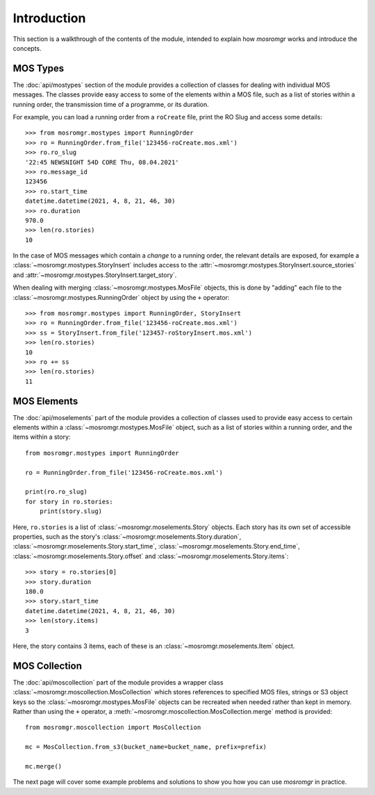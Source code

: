 .. mosromgr: Python library for managing MOS running orders
.. Copyright 2021 BBC
.. SPDX-License-Identifier: Apache-2.0

============
Introduction
============

This section is a walkthrough of the contents of the module, intended to explain
how *mosromgr* works and introduce the concepts.

MOS Types
=========

The :doc:`api/mostypes` section of the module provides a collection of classes
for dealing with individual MOS messages. The classes provide easy access to
some of the elements within a MOS file, such as a list of stories within a
running order, the transmission time of a programme, or its duration.

For example, you can load a running order from a ``roCreate`` file, print the RO
Slug and access some details::

    >>> from mosromgr.mostypes import RunningOrder
    >>> ro = RunningOrder.from_file('123456-roCreate.mos.xml')
    >>> ro.ro_slug
    '22:45 NEWSNIGHT 54D CORE Thu, 08.04.2021'
    >>> ro.message_id
    123456
    >>> ro.start_time
    datetime.datetime(2021, 4, 8, 21, 46, 30)
    >>> ro.duration
    970.0
    >>> len(ro.stories)
    10

In the case of MOS messages which contain a *change* to a running order, the
relevant details are exposed, for example a
:class:`~mosromgr.mostypes.StoryInsert` includes access to the
:attr:`~mosromgr.mostypes.StoryInsert.source_stories` and
:attr:`~mosromgr.mostypes.StoryInsert.target_story`.

When dealing with merging :class:`~mosromgr.mostypes.MosFile` objects, this is
done by "adding" each file to the :class:`~mosromgr.mostypes.RunningOrder`
object by using the ``+`` operator::

    >>> from mosromgr.mostypes import RunningOrder, StoryInsert
    >>> ro = RunningOrder.from_file('123456-roCreate.mos.xml')
    >>> ss = StoryInsert.from_file('123457-roStoryInsert.mos.xml')
    >>> len(ro.stories)
    10
    >>> ro += ss
    >>> len(ro.stories)
    11

MOS Elements
============

The :doc:`api/moselements` part of the module provides a collection of classes
used to provide easy access to certain elements within a
:class:`~mosromgr.mostypes.MosFile` object, such as a list of stories within a
running order, and the items within a story::

    from mosromgr.mostypes import RunningOrder

    ro = RunningOrder.from_file('123456-roCreate.mos.xml')

    print(ro.ro_slug)
    for story in ro.stories:
        print(story.slug)

Here, ``ro.stories`` is a list of :class:`~mosromgr.moselements.Story` objects.
Each story has its own set of accessible properties, such as the story's
:class:`~mosromgr.moselements.Story.duration`,
:class:`~mosromgr.moselements.Story.start_time`,
:class:`~mosromgr.moselements.Story.end_time`,
:class:`~mosromgr.moselements.Story.offset` and
:class:`~mosromgr.moselements.Story.items`::

    >>> story = ro.stories[0]
    >>> story.duration
    180.0
    >>> story.start_time
    datetime.datetime(2021, 4, 8, 21, 46, 30)
    >>> len(story.items)
    3

Here, the story contains 3 items, each of these is an
:class:`~mosromgr.moselements.Item` object.

MOS Collection
==============

The :doc:`api/moscollection` part of the module provides a wrapper class
:class:`~mosromgr.moscollection.MosCollection` which stores references to
specified MOS files, strings or S3 object keys so the
:class:`~mosromgr.mostypes.MosFile` objects can be recreated when needed rather
than kept in memory. Rather than using the ``+`` operator, a
:meth:`~mosromgr.moscollection.MosCollection.merge` method is provided::

    from mosromgr.moscollection import MosCollection

    mc = MosCollection.from_s3(bucket_name=bucket_name, prefix=prefix)

    mc.merge()

The next page will cover some example problems and solutions to show you how you
can use *mosromgr* in practice.
